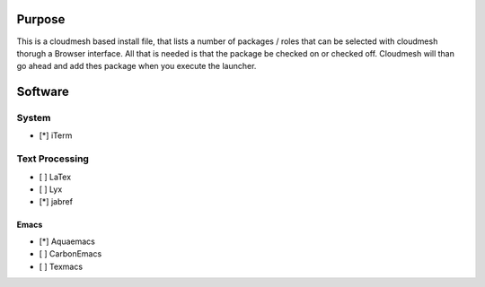 Purpose
========

This is a cloudmesh based install file, that lists a number of packages / roles 
that can be selected with cloudmesh thorugh a Browser interface.
All that is needed is that the package be checked on or checked off.
Cloudmesh will than go ahead and add thes package when you execute the launcher.
 
Software
========

System
------
* [*] iTerm

Text Processing
---------------

* [ ] LaTex
* [ ] Lyx
* [*] jabref
  
Emacs
^^^^^  

* [*] Aquaemacs
* [ ] CarbonEmacs
* [ ] Texmacs
  
